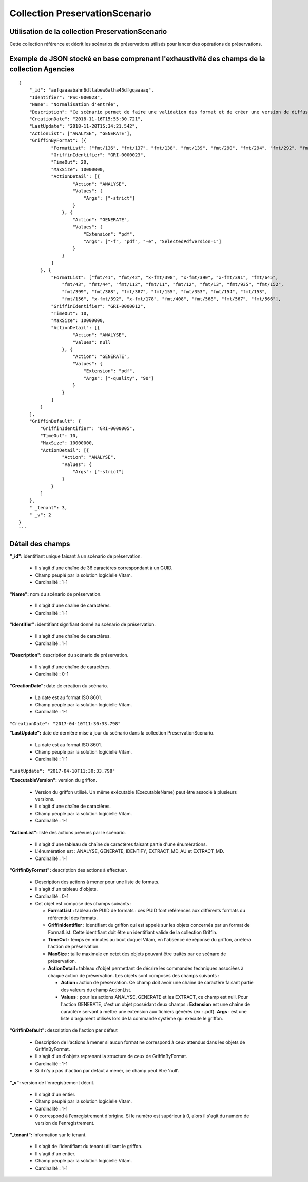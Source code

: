 Collection PreservationScenario
###############################

Utilisation de la collection PreservationScenario
=================================================

Cette collection référence et décrit les scénarios de préservations utilisés pour lancer des opérations de préservations.

Exemple de JSON stocké en base comprenant l'exhaustivité des champs de la collection Agencies
=============================================================================================

::

  {
      "_id": "aefqaaaabahn6dttabew6alha45dfgqaaaaq",
      "Identifier": "PSC-000023",
      "Name": "Normalisation d'entrée",
      "Description": "Ce scénario permet de faire une validation des format et de créer une version de diffusion en PDF. Il est en général appliqué au contenu d'une entrée pour donner un retour de la qualité du versement et préparer une consultation fréquente.",
      "CreationDate": "2018-11-16T15:55:30.721",
      "LastUpdate": "2018-11-20T15:34:21.542",
      "ActionList": ["ANALYSE", "GENERATE"],
      "GriffinByFormat": [{
              "FormatList": ["fmt/136", "fmt/137", "fmt/138", "fmt/139", "fmt/290", "fmt/294", "fmt/292", "fmt/296", "fmt/291", "fmt/295", "fmt/293", , "fmt/297"],
              "GriffinIdentifier": "GRI-0000023",
              "TimeOut": 20,
              "MaxSize": 10000000,
              "ActionDetail": [{
                      "Action": "ANALYSE",
                      "Values": {
                          "Args": ["-strict"]
                      }
                  }, {
                      "Action": "GENERATE",
                      "Values": {
                          "Extension": "pdf",
                          "Args": ["-f", "pdf", "-e", "SelectedPdfVersion=1"]
                      }
                  }
              ]
          }, {
              "FormatList": ["fmt/41", "fmt/42", "x-fmt/398", "x-fmt/390", "x-fmt/391", "fmt/645",
                  "fmt/43", "fmt/44", "fmt/112", "fmt/11", "fmt/12", "fmt/13", "fmt/935", "fmt/152",
                  "fmt/399", "fmt/388", "fmt/387", "fmt/155", "fmt/353", "fmt/154", "fmt/153",
                  "fmt/156", "x-fmt/392", "x-fmt/178", "fmt/408", "fmt/568", "fmt/567", "fmt/566"],
              "GriffinIdentifier": "GRI-0000012",
              "TimeOut": 10,
              "MaxSize": 10000000,
              "ActionDetail": [{
                      "Action": "ANALYSE",
                      "Values": null
                  }, {
                      "Action": "GENERATE",
                      "Values": {
                          "Extension": "pdf",
                          "Args": ["-quality", "90"]
                      }
                  }
              ]
          }
      ],
      "GriffinDefault": {
          "GriffinIdentifier": "GRI-0000005",
          "TimeOut": 10,
          "MaxSize": 10000000,
          "ActionDetail": [{
                  "Action": "ANALYSE",
                  "Values": {
                      "Args": ["-strict"]
                  }
              }
          ]
      },
      " _tenant": 3,
      " _v": 2
  }
  ```

Détail des champs
=================

**"_id":** identifiant unique faisant à un scénario de préservation.

  * Il s'agit d'une chaîne de 36 caractères correspondant à un GUID.
  * Champ peuplé par la solution logicielle Vitam.
  * Cardinalité : 1-1

**"Name":** nom du scénario de préservation.

  * Il s'agit d'une chaîne de caractères.
  * Cardinalité : 1-1

**"Identifier":**  identifiant signifiant donné au scénario de préservation.

  * Il s'agit d'une chaîne de caractères.
  * Cardinalité : 1-1

**"Description":** description du scénario de préservation.

  * Il s'agit d'une chaîne de caractères.
  * Cardinalité : 0-1

**"CreationDate":** date de création du scénario.

  * La date est au format ISO 8601.
  * Champ peuplé par la solution logicielle Vitam.
  * Cardinalité : 1-1

``"CreationDate": "2017-04-10T11:30:33.798"``

**"LastUpdate":** date de dernière mise à jour du scénario dans la collection PreservationScenario.

  * La date est au format ISO 8601.
  * Champ peuplé par la solution logicielle Vitam.
  * Cardinalité : 1-1

``"LastUpdate": "2017-04-10T11:30:33.798"``

**"ExecutableVersion":** version du griffon.

  * Version du griffon utilisé. Un même exécutable (ExecutableName) peut être associé à plusieurs versions.
  * Il s'agit d'une chaîne de caractères.
  * Champ peuplé par la solution logicielle Vitam.
  * Cardinalité : 1-1

**"ActionList":** liste des actions prévues par le scénario.

  * Il s'agit d'une tableau de chaîne de caractères faisant partie d'une énumérations.
  * L'énumération est : ANALYSE, GENERATE, IDENTIFY, EXTRACT_MD_AU et EXTRACT_MD.
  * Cardinalité : 1-1

**"GriffinByFormat":** description des actions à effectuer.

  * Description des actions à mener pour une liste de formats.
  * Il s'agit d'un tableau d'objets.
  * Cardinalité : 0-1
  * Cet objet est composé des champs suivants :

    * **FormatList :** tableau de PUID de formats : ces PUID font références aux différents formats du référentiel des formats.
    * **GriffinIdentifier :** identifiant du griffon qui est appelé sur les objets concernés par un format de FormatList. Cette identifiant doit être un identifiant valide de la collection Griffin.
    * **TimeOut :** temps en minutes au bout duquel Vitam, en l'absence de réponse du griffon, arrêtera l'action de préservation.
    * **MaxSize :** taille maximale en octet des objets pouvant être traités par ce scénaro de préservation.
    * **ActionDetail :** tableau d'objet permettant de décrire les commandes techniques associées à chaque action de préservation. Les objets sont composés des champs suivants :

      * **Action :** action de préservation. Ce champ doit avoir une chaîne de caractère faisant partie des valeurs du champ ActionList.
      * **Values :** pour les actions ANALYSE, GENERATE et les EXTRACT, ce champ est null. Pour l'action GENERATE, c'est un objet possédant deux champs : **Extension** est une chaîne de caractère servant à mettre une extension aux fichiers générés (ex : .pdf). **Args** : est une liste d'argument utilisés lors de la commande système qui exécute le griffon.

**"GriffinDefault":** description de l'action par défaut

  * Description de l'actions à mener si aucun format ne correspond à ceux attendus dans les objets de GriffinByFormat.
  * Il s'agit d'un d'objets reprenant la structure de ceux de GriffinByFormat.
  * Cardinalité : 1-1
  * Si il n'y a pas d'action par défaut à mener, ce champ peut être 'null'.

**"_v":** version de l'enregistrement décrit.

  * Il s'agit d'un entier.
  * Champ peuplé par la solution logicielle Vitam.
  * Cardinalité : 1-1
  * 0 correspond à l'enregistrement d'origine. Si le numéro est supérieur à 0, alors il s'agit du numéro de version de l'enregistrement.

**"_tenant":** information sur le tenant.

  * Il s'agit de l'identifiant du tenant utilisant le griffon.
  * Il s'agit d'un entier.
  * Champ peuplé par la solution logicielle Vitam.
  * Cardinalité : 1-1
